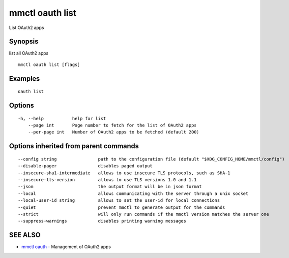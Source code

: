 .. _mmctl_oauth_list:

mmctl oauth list
----------------

List OAuth2 apps

Synopsis
~~~~~~~~


list all OAuth2 apps

::

  mmctl oauth list [flags]

Examples
~~~~~~~~

::

    oauth list

Options
~~~~~~~

::

  -h, --help           help for list
      --page int       Page number to fetch for the list of OAuth2 apps
      --per-page int   Number of OAuth2 apps to be fetched (default 200)

Options inherited from parent commands
~~~~~~~~~~~~~~~~~~~~~~~~~~~~~~~~~~~~~~

::

      --config string                path to the configuration file (default "$XDG_CONFIG_HOME/mmctl/config")
      --disable-pager                disables paged output
      --insecure-sha1-intermediate   allows to use insecure TLS protocols, such as SHA-1
      --insecure-tls-version         allows to use TLS versions 1.0 and 1.1
      --json                         the output format will be in json format
      --local                        allows communicating with the server through a unix socket
      --local-user-id string         allows to set the user-id for local connections
      --quiet                        prevent mmctl to generate output for the commands
      --strict                       will only run commands if the mmctl version matches the server one
      --suppress-warnings            disables printing warning messages

SEE ALSO
~~~~~~~~

* `mmctl oauth <mmctl_oauth.rst>`_ 	 - Management of OAuth2 apps

